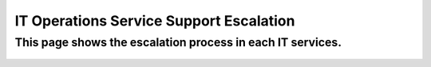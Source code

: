 IT Operations Service Support Escalation
=============================================


This page shows the escalation process in each IT services. 
-----------------------------------------------------------


 .. figure:: _static/images/rjphitosse.png
     :align: center